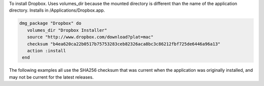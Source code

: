 .. This is an included how-to. 

To install Dropbox. Uses volumes_dir because the mounted directory is different than the name of the application directory. Installs in /Applications/Dropbox.app.

.. code-block:: ruby

   dmg_package "Dropbox" do
      volumes_dir "Dropbox Installer"
      source "http://www.dropbox.com/download?plat=mac"
      checksum "b4ea620ca22b0517b75753283ceb82326aca8bc3c86212fbf725de6446a96a13"
      action :install
    end

The following examples all use the SHA256 checksum that was current when the application was originally installed, and may not be current for the latest releases.




